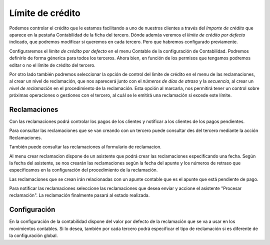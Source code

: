 
=================
Límite de crédito
=================

Podemos controlar el crédito que le estamos facilitando a uno de 
nuestros clientes a través del *Importe de crédito* que aparece en la pestaña 
Contabilidad de la ficha del tercero. Dónde además veremos el 
*límite de crédito por defecto* indicado, que podremos modificar si queremos en 
cada tercero. Pero que habremos configurado previamente.

Configuraremos el *límite de crédito por defecto* en el menu Contable de la 
configuración de Contabilidad. Podremos definirlo de forma génerica para todos 
los terceros. Ahora bien, en función de los permisos que tengamos podremos 
editar o no el límite de crédito del tercero. 

.. view:: account.configuration_view_form

   Captura de la pantalla de configuración contable

Por otro lado también podremos seleccionar la opción de control del límite de 
crédito en el menu de las reclamaciones, al crear un nivel de reclamación, que 
nos aparecerá junto con el *números de días de atraso* y la *secuencia*, al crear un 
*nivel de reclamación* en el procedimiento de la reclamación. Esta opción al 
marcarla, nos permitirá tener un control sobre próximas operaciones o gestiones 
con el tercero, al cuál se le emitirá una reclamación si excede este límite.

.. view:: account_dunning.dunning_level_view_form

   Captura de la pantalla del menu reclamaciones
  

Reclamaciones
=============

Con las reclamaciones podrá controlar los pagos de los clientes y notificar a 
los clientes de los pagos pendientes.

Para consultar las reclamaciones que se van creando con un tercero puede consultar
des del tercero mediante la acción Reclamaciones.

También puede consultar las reclamaciones al formulario de reclamacion.

Al menu crear reclamacion dispone de un asistente que podrá crear las reclamaciones
especificando una fecha. Según la fecha del asistente, se nos crearán las reclamaciones
según la fecha del apunte y los números de retraso que especificamos en la configuración
del procedimiento de la reclamación.  

Las reclamaciones que se crean irán relacionadas con un apunte contable que es el apunte
que está pendiente de pago.

Para notificar las reclamaciones seleccione las reclamaciones que desea enviar y accione
el asistente "Procesar reclamación". La reclamación finalmente pasará al estado realizada.

.. |menu_dunning_procedure_form| tryref:: account_dunning.menu_dunning_procedure_form/complete_name
.. |menu_dunning_create| tryref:: account_dunning.menu_dunning_create/complete_name

Configuración
=============

En la configuración de la contabilidad dispone del valor por defecto de la reclamación que 
se va a usar en los movimientos contables. Si lo desea, también por cada tercero podrá especificar
el tipo de reclamación si es diferente de la configuración global.
